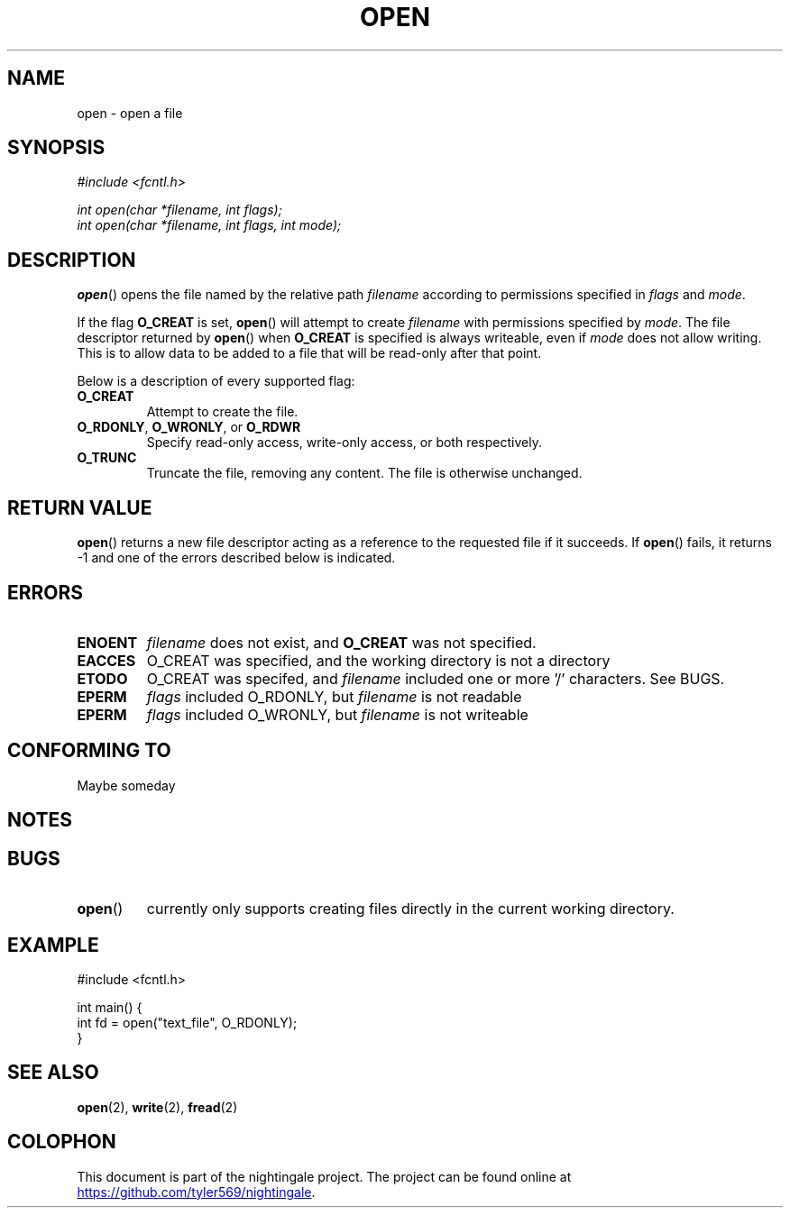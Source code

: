 .TH OPEN 2 2020-01-11 "nightingale" "nightingale Programmer's Manual"
.SH NAME
open - open a file
.SH SYNOPSIS
.nf
.I #include <fcntl.h>
.PP
.I int open(char *filename, int flags);
.I int open(char *filename, int flags, int mode);
.fi
.SH DESCRIPTION
.BR open ()
opens the file named by the relative path
.I filename
according to permissions specified in
.I flags
and
.IR mode .
.PP
If the flag
.B O_CREAT
is set,
.BR open ()
will attempt to create
.I filename
with permissions specified by
.IR mode .
The file descriptor returned by
.BR open ()
when
.B O_CREAT
is specified is always writeable, even if
.I mode
does not allow writing. This is to allow data to be added to a file that will
be read-only after that point.
.PP
Below is a description of every supported flag:
.TP
.B O_CREAT
Attempt to create the file.
.TP
.BR O_RDONLY ", " O_WRONLY ", or " O_RDWR
Specify read-only access, write-only access, or both respectively.
.TP
.B O_TRUNC
Truncate the file, removing any content. The file is otherwise unchanged.
.SH RETURN VALUE
.BR open ()
returns a new file descriptor acting as a reference to the requested file if it succeeds.
If
.BR open ()
fails, it returns -1 and one of the errors described below is indicated.
.SH ERRORS
.TP
.B ENOENT
.I filename
does not exist, and
.B O_CREAT
was not specified.
.TP
.B EACCES
O_CREAT was specified, and the working directory is not a directory
.TP
.B ETODO
O_CREAT was specifed, and
.I filename
included one or more '/' characters. See BUGS.
.TP
.B EPERM
.I flags
included O_RDONLY, but
.I filename
is not readable
.TP
.B EPERM
.I flags
included O_WRONLY, but
.I filename
is not writeable
.SH CONFORMING TO
Maybe someday
.SH NOTES
.SH BUGS
.TP
.BR open ()
currently only supports creating files directly in the current working directory.
.SH EXAMPLE
.EX
#include <fcntl.h>

int main() {
    int fd = open("text_file", O_RDONLY);
}
.EE
.SH SEE ALSO
.BR open (2),
.BR write (2),
.BR fread (2)
.SH COLOPHON
.PP
This document is part of the nightingale project.
The project can be found online at
.UR https://github.com/tyler569/nightingale
.UE .
